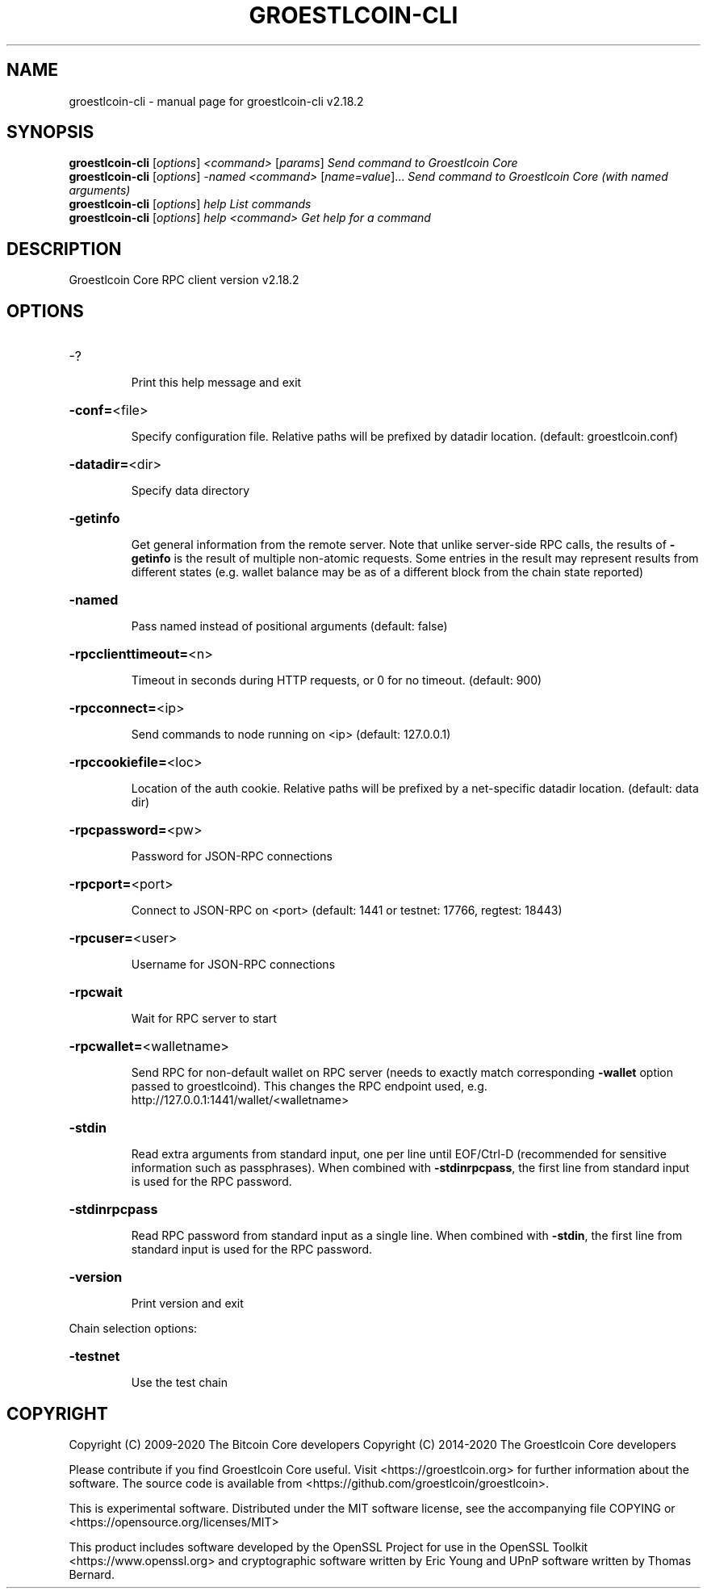 .\" DO NOT MODIFY THIS FILE!  It was generated by help2man 1.47.6.
.TH GROESTLCOIN-CLI "1" "March 2020" "groestlcoin-cli v2.18.2" "User Commands"
.SH NAME
groestlcoin-cli \- manual page for groestlcoin-cli v2.18.2
.SH SYNOPSIS
.B groestlcoin-cli
[\fI\,options\/\fR] \fI\,<command> \/\fR[\fI\,params\/\fR]  \fI\,Send command to Groestlcoin Core\/\fR
.br
.B groestlcoin-cli
[\fI\,options\/\fR] \fI\,-named <command> \/\fR[\fI\,name=value\/\fR]...  \fI\,Send command to Groestlcoin Core (with named arguments)\/\fR
.br
.B groestlcoin-cli
[\fI\,options\/\fR] \fI\,help                List commands\/\fR
.br
.B groestlcoin-cli
[\fI\,options\/\fR] \fI\,help <command>      Get help for a command\/\fR
.SH DESCRIPTION
Groestlcoin Core RPC client version v2.18.2
.SH OPTIONS
.HP
\-?
.IP
Print this help message and exit
.HP
\fB\-conf=\fR<file>
.IP
Specify configuration file. Relative paths will be prefixed by datadir
location. (default: groestlcoin.conf)
.HP
\fB\-datadir=\fR<dir>
.IP
Specify data directory
.HP
\fB\-getinfo\fR
.IP
Get general information from the remote server. Note that unlike
server\-side RPC calls, the results of \fB\-getinfo\fR is the result of
multiple non\-atomic requests. Some entries in the result may
represent results from different states (e.g. wallet balance may
be as of a different block from the chain state reported)
.HP
\fB\-named\fR
.IP
Pass named instead of positional arguments (default: false)
.HP
\fB\-rpcclienttimeout=\fR<n>
.IP
Timeout in seconds during HTTP requests, or 0 for no timeout. (default:
900)
.HP
\fB\-rpcconnect=\fR<ip>
.IP
Send commands to node running on <ip> (default: 127.0.0.1)
.HP
\fB\-rpccookiefile=\fR<loc>
.IP
Location of the auth cookie. Relative paths will be prefixed by a
net\-specific datadir location. (default: data dir)
.HP
\fB\-rpcpassword=\fR<pw>
.IP
Password for JSON\-RPC connections
.HP
\fB\-rpcport=\fR<port>
.IP
Connect to JSON\-RPC on <port> (default: 1441 or testnet: 17766, regtest:
18443)
.HP
\fB\-rpcuser=\fR<user>
.IP
Username for JSON\-RPC connections
.HP
\fB\-rpcwait\fR
.IP
Wait for RPC server to start
.HP
\fB\-rpcwallet=\fR<walletname>
.IP
Send RPC for non\-default wallet on RPC server (needs to exactly match
corresponding \fB\-wallet\fR option passed to groestlcoind). This changes
the RPC endpoint used, e.g.
http://127.0.0.1:1441/wallet/<walletname>
.HP
\fB\-stdin\fR
.IP
Read extra arguments from standard input, one per line until EOF/Ctrl\-D
(recommended for sensitive information such as passphrases). When
combined with \fB\-stdinrpcpass\fR, the first line from standard input
is used for the RPC password.
.HP
\fB\-stdinrpcpass\fR
.IP
Read RPC password from standard input as a single line. When combined
with \fB\-stdin\fR, the first line from standard input is used for the
RPC password.
.HP
\fB\-version\fR
.IP
Print version and exit
.PP
Chain selection options:
.HP
\fB\-testnet\fR
.IP
Use the test chain
.SH COPYRIGHT
Copyright (C) 2009-2020 The Bitcoin Core developers
Copyright (C) 2014-2020 The Groestlcoin Core developers

Please contribute if you find Groestlcoin Core useful. Visit
<https://groestlcoin.org> for further information about the software.
The source code is available from <https://github.com/groestlcoin/groestlcoin>.

This is experimental software.
Distributed under the MIT software license, see the accompanying file COPYING
or <https://opensource.org/licenses/MIT>

This product includes software developed by the OpenSSL Project for use in the
OpenSSL Toolkit <https://www.openssl.org> and cryptographic software written by
Eric Young and UPnP software written by Thomas Bernard.
